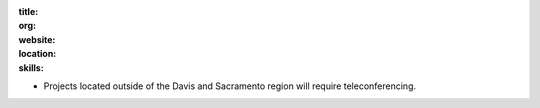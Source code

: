 :title:
:org:
:website:
:location:
:skills:

- Projects located outside of the Davis and Sacramento region will require
  teleconferencing.
